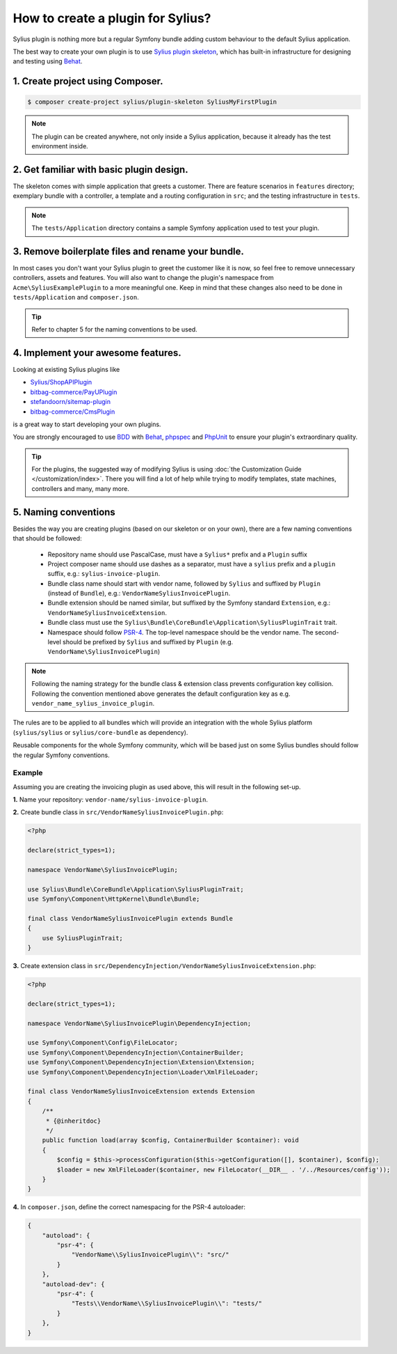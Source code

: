 How to create a plugin for Sylius?
==================================

Sylius plugin is nothing more but a regular Symfony bundle adding custom behaviour to the default Sylius application.

The best way to create your own plugin is to use `Sylius plugin skeleton <https://github.com/Sylius/PluginSkeleton>`_,
which has built-in infrastructure for designing and testing using `Behat`_.

1. Create project using Composer.
---------------------------------

.. code-block:: bash

    $ composer create-project sylius/plugin-skeleton SyliusMyFirstPlugin

.. note::

    The plugin can be created anywhere, not only inside a Sylius application, because it already has the test environment inside.

2. Get familiar with basic plugin design.
-----------------------------------------

The skeleton comes with simple application that greets a customer. There are feature scenarios in ``features`` directory;
exemplary bundle with a controller, a template and a routing configuration in ``src``;
and the testing infrastructure in ``tests``.

.. note::

    The ``tests/Application`` directory contains a sample Symfony application used to test your plugin.

3. Remove boilerplate files and rename your bundle.
---------------------------------------------------

In most cases you don't want your Sylius plugin to greet the customer like it is now, so feel free to remove unnecessary
controllers, assets and features. You will also want to change the plugin's namespace from ``Acme\SyliusExamplePlugin`` to a
more meaningful one. Keep in mind that these changes also need to be done in ``tests/Application`` and ``composer.json``.

.. tip::

    Refer to chapter 5 for the naming conventions to be used.

4. Implement your awesome features.
-----------------------------------

Looking at existing Sylius plugins like

* `Sylius/ShopAPIPlugin <https://github.com/Sylius/SyliusShopApiPlugin>`_
* `bitbag-commerce/PayUPlugin <https://github.com/bitbag-commerce/PayUPlugin>`_
* `stefandoorn/sitemap-plugin <https://github.com/stefandoorn/sitemap-plugin>`_
* `bitbag-commerce/CmsPlugin <https://github.com/bitbag-commerce/CmsPlugin>`_

is a great way to start developing your own plugins.

You are strongly encouraged to use `BDD <https://www.agilealliance.org/glossary/bdd/>`_ with `Behat`_, `phpspec`_ and `PhpUnit`_
to ensure your plugin's extraordinary quality.

.. tip::

    For the plugins, the suggested way of modifying Sylius is using :doc:`the Customization Guide </customization/index>`.
    There you will find a lot of help while trying to modify templates, state machines, controllers and many, many more.

.. _`Behat`: http://behat.org/en/latest/
.. _`phpspec`: http://www.phpspec.net/en/stable/
.. _`PHPUnit`: https://phpunit.de/

5. Naming conventions
---------------------

Besides the way you are creating plugins (based on our skeleton or on your own), there are a few naming conventions that should be followed:

 * Repository name should use PascalCase, must have a ``Sylius*`` prefix and a ``Plugin`` suffix
 * Project composer name should use dashes as a separator, must have a ``sylius`` prefix and a ``plugin`` suffix, e.g.: ``sylius-invoice-plugin``.
 * Bundle class name should start with vendor name, followed by ``Sylius`` and suffixed by ``Plugin`` (instead of ``Bundle``), e.g.: ``VendorNameSyliusInvoicePlugin``.
 * Bundle extension should be named similar, but suffixed by the Symfony standard ``Extension``, e.g.: ``VendorNameSyliusInvoiceExtension``.
 * Bundle class must use the ``Sylius\Bundle\CoreBundle\Application\SyliusPluginTrait`` trait.
 * Namespace should follow `PSR-4 <http://www.php-fig.org/psr/psr-4/>`_. The top-level namespace should be the vendor name. The second-level should be prefixed by ``Sylius`` and suffixed by ``Plugin`` (e.g. ``VendorName\SyliusInvoicePlugin``)

.. note::

    Following the naming strategy for the bundle class & extension class prevents configuration key collision. Following the convention mentioned
    above generates the default configuration key as e.g. ``vendor_name_sylius_invoice_plugin``.

The rules are to be applied to all bundles which will provide an integration with the whole Sylius platform
(``sylius/sylius`` or ``sylius/core-bundle`` as dependency).

Reusable components for the whole Symfony community, which will be based just on some Sylius bundles should follow
the regular Symfony conventions.

Example
~~~~~~~

Assuming you are creating the invoicing plugin as used above, this will result in the following set-up.

**1.** Name your repository: ``vendor-name/sylius-invoice-plugin``.

**2.** Create bundle class in ``src/VendorNameSyliusInvoicePlugin.php``:

.. code-block:: php

    <?php

    declare(strict_types=1);

    namespace VendorName\SyliusInvoicePlugin;

    use Sylius\Bundle\CoreBundle\Application\SyliusPluginTrait;
    use Symfony\Component\HttpKernel\Bundle\Bundle;

    final class VendorNameSyliusInvoicePlugin extends Bundle
    {
        use SyliusPluginTrait;
    }

**3.** Create extension class in ``src/DependencyInjection/VendorNameSyliusInvoiceExtension.php``:

.. code-block:: php

    <?php

    declare(strict_types=1);

    namespace VendorName\SyliusInvoicePlugin\DependencyInjection;

    use Symfony\Component\Config\FileLocator;
    use Symfony\Component\DependencyInjection\ContainerBuilder;
    use Symfony\Component\DependencyInjection\Extension\Extension;
    use Symfony\Component\DependencyInjection\Loader\XmlFileLoader;

    final class VendorNameSyliusInvoiceExtension extends Extension
    {
        /**
         * {@inheritdoc}
         */
        public function load(array $config, ContainerBuilder $container): void
        {
            $config = $this->processConfiguration($this->getConfiguration([], $container), $config);
            $loader = new XmlFileLoader($container, new FileLocator(__DIR__ . '/../Resources/config'));
        }
    }

**4.** In ``composer.json``, define the correct namespacing for the PSR-4 autoloader:

.. code-block:: json

    {
        "autoload": {
            "psr-4": {
                "VendorName\\SyliusInvoicePlugin\\": "src/"
            }
        },
        "autoload-dev": {
            "psr-4": {
                "Tests\\VendorName\\SyliusInvoicePlugin\\": "tests/"
            }
        },
    }
